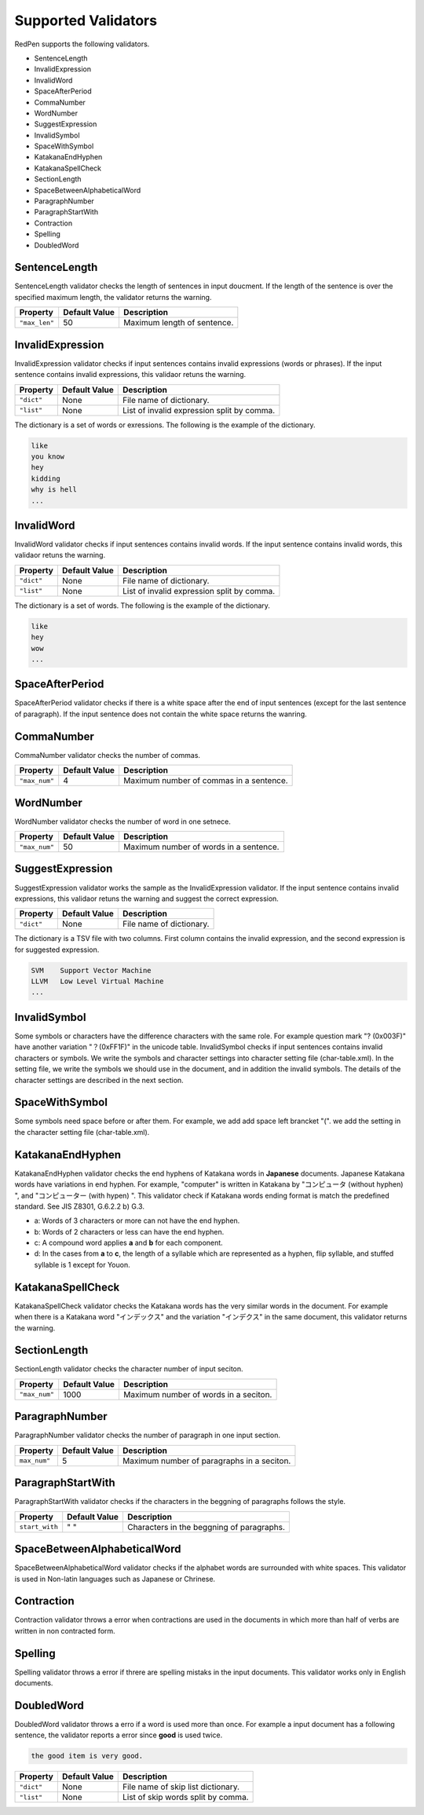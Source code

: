 Supported Validators
======================

RedPen supports the following validators.

- SentenceLength
- InvalidExpression
- InvalidWord
- SpaceAfterPeriod
- CommaNumber
- WordNumber
- SuggestExpression
- InvalidSymbol
- SpaceWithSymbol
- KatakanaEndHyphen
- KatakanaSpellCheck
- SectionLength
- SpaceBetweenAlphabeticalWord
- ParagraphNumber
- ParagraphStartWith
- Contraction
- Spelling
- DoubledWord

SentenceLength
~~~~~~~~~~~~~~~~~

SentenceLength validator checks the length of sentences in input doucment. If the length of the sentence is over the specified maximum length, the validator returns the warning.

.. table::

  ==================== ============= ===================================
  Property             Default Value Description
  ==================== ============= ===================================
  ``"max_len"``        50            Maximum length of sentence.
  ==================== ============= ===================================

InvalidExpression
~~~~~~~~~~~~~~~~~~~~~

InvalidExpression validator checks if input sentences contains invalid expressions (words or phrases). If the input sentence contains invalid expressions, this validaor retuns the warning.

.. table::

  ==================== ============= ===========================================
  Property             Default Value Description
  ==================== ============= ===========================================
  ``"dict"``           None          File name of dictionary.
  ``"list"``           None          List of invalid expression split by comma.
  ==================== ============= ===========================================

The dictionary is a set of words or exressions. The following is the example of the dictionary.

.. code-block:: text

  like
  you know
  hey
  kidding
  why is hell
  ...

InvalidWord
~~~~~~~~~~~~~~~~~~~~~

InvalidWord validator checks if input sentences contains invalid words. If the input sentence contains invalid words, this validaor retuns the warning.

.. table::

  ==================== ============= ===========================================
  Property             Default Value Description
  ==================== ============= ===========================================
  ``"dict"``           None          File name of dictionary.
  ``"list"``           None          List of invalid expression split by comma.
  ==================== ============= ===========================================

The dictionary is a set of words. The following is the example of the dictionary.

.. code-block:: text

  like
  hey
  wow
  ...

SpaceAfterPeriod
~~~~~~~~~~~~~~~~~~~

SpaceAfterPeriod validator checks if there is a white space after the end of input sentences (except for the last sentence of paragraph). If the input sentence does not contain the white space returns the wanring.

CommaNumber
~~~~~~~~~~~~~

CommaNumber validator checks the number of commas.

.. table::

  ==================== ============= ========================================
  Property             Default Value Description
  ==================== ============= ========================================
  ``"max_num"``        4             Maximum number of commas in a sentence.
  ==================== ============= ========================================

WordNumber
~~~~~~~~~~~~~~~

WordNumber validator checks the number of word in one setnece.

.. table::

  ==================== ============= ========================================
  Property             Default Value Description
  ==================== ============= ========================================
  ``"max_num"``        50             Maximum number of words in a sentence.
  ==================== ============= ========================================

SuggestExpression
~~~~~~~~~~~~~~~~~~~~

SuggestExpression validator works the sample as the InvalidExpression validator. If the input sentence contains invalid expressions, this validaor retuns the warning and suggest the correct expression.

.. table::

  ==================== ============= ===================================
  Property             Default Value Description
  ==================== ============= ===================================
  ``"dict"``           None          File name of dictionary.
  ==================== ============= ===================================

The dictionary is a TSV file with two columns. First column contains the invalid expression, and the second expression is for suggested expression.

.. code-block:: text

  SVM    Support Vector Machine
  LLVM   Low Level Virtual Machine
  ...

InvalidSymbol
~~~~~~~~~~~~~~~~~~

Some symbols or characters have the difference characters with the same role. For example question mark "? (0x003F)" have another variation "？(0xFF1F)" in the unicode table.
InvalidSymbol checks if input sentences contains invalid characters or symbols. We write the symbols and character settings into character setting file (char-table.xml).
In the setting file, we write the symbols we should use in the document, and in addition the invalid symbols. The details of the character settings are described in the next section.

SpaceWithSymbol
~~~~~~~~~~~~~~~~

Some symbols need space before or after them. For example, we add add space left brancket "(". we add the setting in the character setting file (char-table.xml).

KatakanaEndHyphen
~~~~~~~~~~~~~~~~~~

KatakanaEndHyphen validator checks the end hyphens of Katakana words in **Japanese** documents.
Japanese Katakana words have variations in end hyphen. For example, "computer" is written in Katakana by 
"コンピュータ (without hyphen) ", and "コンピューター (with hypen) ".
This validator check if Katakana words ending format is match the predefined standard. See JIS Z8301, G.6.2.2 b) G.3.

- a: Words of 3 characters or more can not have the end hyphen.
- b: Words of 2 characters or less can have the end hyphen.
- c: A compound word applies **a** and **b** for each component.
- d: In the cases from **a** to **c**, the length of a syllable which are represented as a hyphen, flip syllable, and stuffed syllable is 1 except for Youon.

KatakanaSpellCheck
~~~~~~~~~~~~~~~~~~~~~

KatakanaSpellCheck validator checks the Katakana words has the very similar words in the document.
For example when there is a Katakana word "インデックス" and the variation "インデクス" in the same document, this validator returns the warning.

SectionLength
~~~~~~~~~~~~~~


SectionLength validator checks the character number of input seciton.

.. table::

  ==================== ============= ========================================
  Property             Default Value Description
  ==================== ============= ========================================
  ``"max_num"``        1000           Maximum number of words in a seciton.
  ==================== ============= ========================================

ParagraphNumber
~~~~~~~~~~~~~~~~

ParagraphNumber validator checks the number of paragraph in one input section.

.. table::

  ====================== ============= ========================================
  Property               Default Value Description
  ====================== ============= ========================================
  ``max_num"``           5             Maximum number of paragraphs in a seciton.
  ====================== ============= ========================================

ParagraphStartWith
~~~~~~~~~~~~~~~~~~~

ParagraphStartWith validator checks if the characters in the beggning of paragraphs follows the style.

.. table::

  ======================== ============= ========================================
  Property                 Default Value Description
  ======================== ============= ========================================
  ``start_with``           " "           Characters in the beggning of paragraphs.
  ======================== ============= ========================================

SpaceBetweenAlphabeticalWord
~~~~~~~~~~~~~~~~~~~~~~~~~~~~~~~

SpaceBetweenAlphabeticalWord validator checks if the alphabet words are surrounded with white spaces. This validator
is used in Non-latin languages such as Japanese or Chrinese.

Contraction
~~~~~~~~~~~~

Contraction validator throws a error when contractions are used in the documents in which more than half of verbs are written in non contracted form.

Spelling
~~~~~~~~~~~~

Spelling validator throws a error if threre are spelling mistaks in the input documents. This validator works only in English documents.


DoubledWord
~~~~~~~~~~~~~~

DoubledWord validator throws a erro if a word is used more than once. For example a input document has a following sentence, the validator reports a error since **good** is used twice.

.. code-block:: text

  the good item is very good. 

.. table::

  ======================== ============= ========================================
  Property                 Default Value Description
  ======================== ============= ========================================
  ``"dict"``               None          File name of skip list dictionary.
  ``"list"``               None          List of skip words split by comma.
  ======================== ============= ========================================

